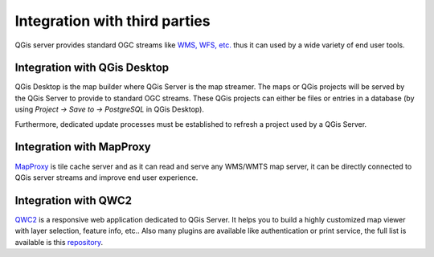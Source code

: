 ******************************
Integration with third parties
******************************

.. only:: html

   .. contents::
      :local:
      :depth: 3

QGis server provides standard OGC streams like `WMS, WFS, etc. <https://www.ogc.org/docs/is>`_ thus it can used by a wide variety of end user tools.

Integration with QGis Desktop
=============================

QGis Desktop is the map builder where QGis Server is the map streamer. The maps or QGis projects will be served by the QGis Server to provide to standard OGC streams. These QGis projects can either be files or entries in a database (by using `Project -> Save to -> PostgreSQL` in QGis Desktop).

Furthermore, dedicated update processes must be established to refresh a project used by a QGis Server. 


Integration with MapProxy
=========================

`MapProxy <https://mapproxy.org/>`_ is tile cache server and as it can read and serve any WMS/WMTS map server, it can be directly connected to QGis server streams and improve end user experience.


Integration with QWC2
=====================

`QWC2 <https://github.com/qgis/qwc2>`_ is a responsive web application dedicated to QGis Server. It helps you to build a highly customized map viewer with layer selection, feature info, etc.. Also many plugins are available like authentication or print service, the full list is available is this `repository <https://github.com/qwc-services>`_. 
